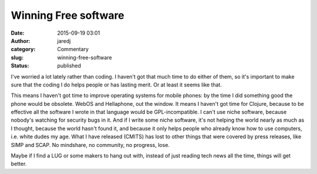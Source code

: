 Winning Free software
#####################
:date: 2015-09-19 03:01
:author: jaredj
:category: Commentary
:slug: winning-free-software
:status: published

I've worried a lot lately rather than coding. I haven't got that much
time to do either of them, so it's important to make sure that the
coding I do helps people or has lasting merit. Or at least it seems like
that.

This means I haven't got time to improve operating systems for mobile
phones: by the time I did something good the phone would be obsolete.
WebOS and Hellaphone, out the window. It means I haven't got time for
Clojure, because to be effective all the software I wrote in that
language would be GPL-incompatible. I can't use niche software, because
nobody's watching for security bugs in it. And if I write some niche
software, it's not helping the world nearly as much as I thought,
because the world hasn't found it, and because it only helps people who
already know how to use computers, i.e. white dudes my age. What I have
released (CMITS) has lost to other things that were covered by press
releases, like SIMP and SCAP. No mindshare, no community, no progress,
lose.

Maybe if I find a LUG or some makers to hang out with, instead of just
reading tech news all the time, things will get better.
